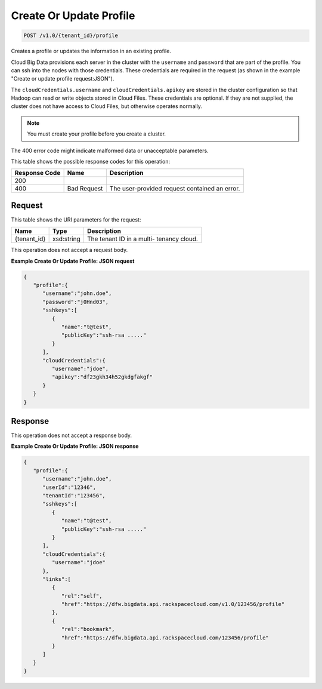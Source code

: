 
.. THIS OUTPUT IS GENERATED FROM THE WADL. DO NOT EDIT.

Create Or Update Profile
^^^^^^^^^^^^^^^^^^^^^^^^^^^^^^^^^^^^^^^^^^^^^^^^^^^^^^^^^^^^^^^^^^^^^^^^^^^^^^^^

.. code::

    POST /v1.0/{tenant_id}/profile

Creates a profile or updates the 				information in an existing profile.

Cloud Big Data provisions each server in the cluster 				with the ``username`` and ``password`` that are part of the 				profile. You can ssh into the nodes with those 				credentials. These credentials are required in the 				request (as shown in the example "Create or update 				profile request:JSON").

The ``cloudCredentials.username`` and ``cloudCredentials.apikey`` are stored in 				the cluster configuration so that Hadoop can read or 				write objects stored in Cloud Files. These credentials 				are optional. If they are not supplied, the cluster 				does not have access to Cloud Files, but otherwise 				operates normally.

.. note::
   You must create your profile before you create 					a cluster.
   
   

The 400 error code might indicate malformed data or 				unacceptable parameters.



This table shows the possible response codes for this operation:


+--------------------------+-------------------------+-------------------------+
|Response Code             |Name                     |Description              |
+==========================+=========================+=========================+
|200                       |                         |                         |
+--------------------------+-------------------------+-------------------------+
|400                       |Bad Request              |The user-provided        |
|                          |                         |request contained an     |
|                          |                         |error.                   |
+--------------------------+-------------------------+-------------------------+


Request
""""""""""""""""

This table shows the URI parameters for the request:

+--------------------------+-------------------------+-------------------------+
|Name                      |Type                     |Description              |
+==========================+=========================+=========================+
|{tenant_id}               |xsd:string               |The tenant ID in a multi-|
|                          |                         |tenancy cloud.           |
+--------------------------+-------------------------+-------------------------+





This operation does not accept a request body.




**Example Create Or Update Profile: JSON request**


.. code::

    {
       "profile":{
          "username":"john.doe",
          "password":"j0Hnd03",
          "sshkeys":[
             {
                "name":"t@test",
                "publicKey":"ssh-rsa ....."
             }
          ],
          "cloudCredentials":{
             "username":"jdoe",
             "apikey":"df23gkh34h52gkdgfakgf"
          }
       }
    }


Response
""""""""""""""""


This operation does not accept a response body.




**Example Create Or Update Profile: JSON response**


.. code::

    {
       "profile":{
          "username":"john.doe",
          "userId":"12346",
          "tenantId":"123456",
          "sshkeys":[
             {
                "name":"t@test",
                "publicKey":"ssh-rsa ....."
             }
          ],
          "cloudCredentials":{
             "username":"jdoe"
          },
          "links":[
             {
                "rel":"self",
                "href":"https://dfw.bigdata.api.rackspacecloud.com/v1.0/123456/profile"
             },
             {
                "rel":"bookmark",
                "href":"https://dfw.bigdata.api.rackspacecloud.com/123456/profile"
             }
          ]
       }
    }       

